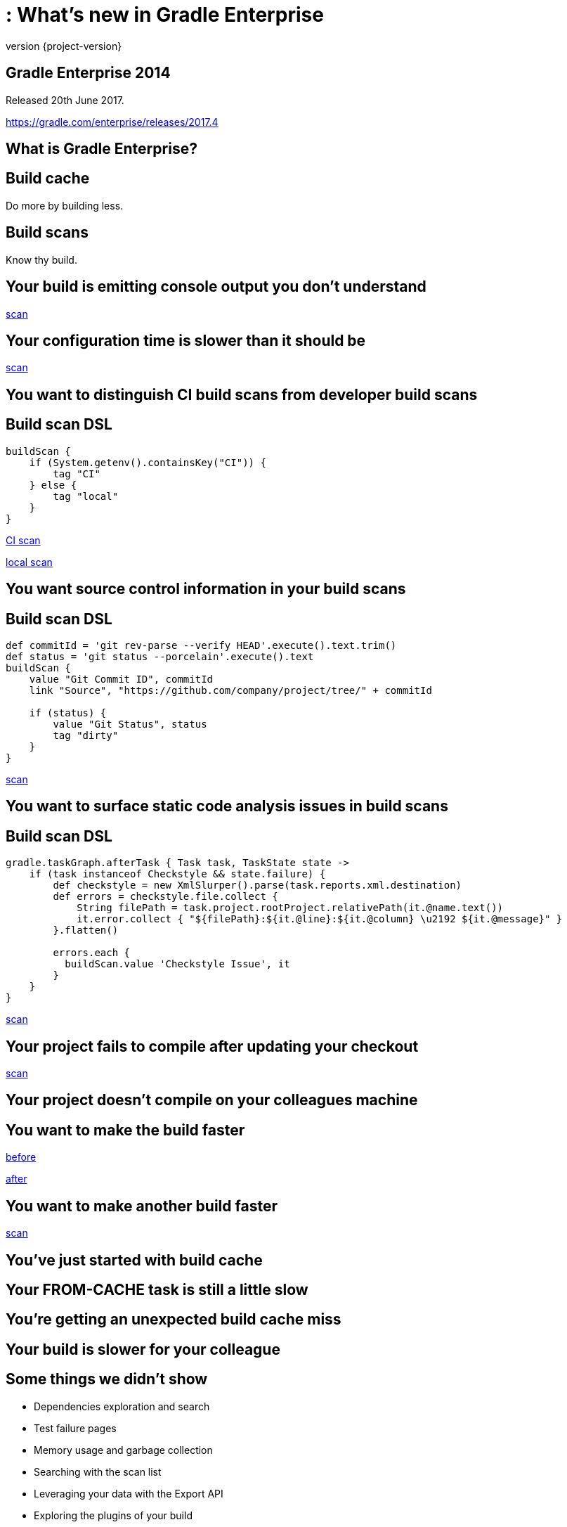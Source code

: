 = : What's new in Gradle Enterprise
:revnumber: {project-version}
:example-caption!:
ifndef::imagesdir[:imagesdir: images]
ifndef::sourcedir[:sourcedir: ../java]
:navigation:
:menu:
:status:
:title-slide-background-image: title.jpeg
:title-slide-transition: zoom
:title-slide-transition-speed: fast
:icons: font

== Gradle Enterprise 2014

Released 20th June 2017.

https://gradle.com/enterprise/releases/2017.4

== What is Gradle Enterprise?

== Build cache

Do more by building less.

== Build scans

Know thy build.

== Your build is emitting console output you don't understand

https://enterprise-demo.gradle.com/s/7ur7oyf4wocc2/log#L240[scan]

== Your configuration time is slower than it should be

https://enterprise-demo.gradle.com/s/ibm4hgyg4nwny/performance[scan]

== You want to distinguish CI build scans from developer build scans

== Build scan DSL

[source,groovy]
----
buildScan {
    if (System.getenv().containsKey("CI")) {
        tag "CI"
    } else {
        tag "local"
    }
}
----

https://enterprise-demo.gradle.com/s/hlkg74kqxtbrm[CI scan]

https://enterprise-demo.gradle.com/s/nltdlvme6s726[local scan]

== You want source control information in your build scans

== Build scan DSL

[source,groovy]
----
def commitId = 'git rev-parse --verify HEAD'.execute().text.trim()
def status = 'git status --porcelain'.execute().text
buildScan {
    value "Git Commit ID", commitId
    link "Source", "https://github.com/company/project/tree/" + commitId

    if (status) {
        value "Git Status", status
        tag "dirty"
    }
}
----

https://enterprise-demo.gradle.com/s/jil4lobzpmk2c[scan]

== You want to surface static code analysis issues in build scans

== Build scan DSL

[source,groovy]
----
gradle.taskGraph.afterTask { Task task, TaskState state ->
    if (task instanceof Checkstyle && state.failure) {
        def checkstyle = new XmlSlurper().parse(task.reports.xml.destination)
        def errors = checkstyle.file.collect {
            String filePath = task.project.rootProject.relativePath(it.@name.text())
            it.error.collect { "${filePath}:${it.@line}:${it.@column} \u2192 ${it.@message}" }
        }.flatten()

        errors.each {
          buildScan.value 'Checkstyle Issue', it
        }
    }
}
----

https://enterprise-demo.gradle.com/s/ht6teybom6hpo#custom-values[scan]

== Your project fails to compile after updating your checkout

https://enterprise-demo.gradle.com/s/u4jphw7fqinka/log#L3[scan]

== Your project doesn't compile on your colleagues machine

== You want to make the build faster

https://enterprise-demo.gradle.com/s/36hkd5jqjnn2e[before]

https://enterprise-demo.gradle.com/s/dur7sgajrhjbu[after]

== You want to make another build faster

https://enterprise-demo.gradle.com/s/nnaix4qsxvwim[scan]

== You’ve just started with build cache

== Your FROM-CACHE task is still a little slow

== You're getting an unexpected build cache miss

== Your build is slower for your colleague

== Some things we didn’t show

* Dependencies exploration and search
* Test failure pages
* Memory usage and garbage collection
* Searching with the scan list
* Leveraging your data with the Export API
* Exploring the plugins of your build
* Communicating build failures

== What's coming?

== Build scans

* More cross build analysis
* More resource usage insight
* Finer grained performance insight
* Developer oriented feedback
* …

== Build cache

* Cache federation / distribution
* Sophisticated cache topologies
* Transparent load balancing and fault tolerance
* Cache fetch cost/benefit analysis
* …

== Getting started

* Use scans.gradle.com
* Install a cache node
* Start a trial

== Gradle Enterprise 2014

Released 20th June 2017.

https://gradle.com/enterprise/releases/2017.4

[%notitle]
== Thanks

image::outro.jpeg[background, size=cover]
